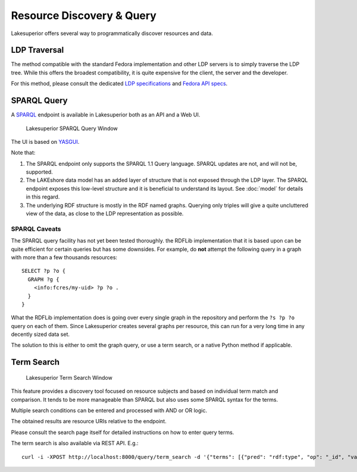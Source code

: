 Resource Discovery & Query
==========================

Lakesuperior offers several way to programmatically discover resources and
data.

LDP Traversal
-------------

The method compatible with the standard Fedora implementation and other LDP
servers is to simply traverse the LDP tree. While this offers the broadest
compatibility, it is quite expensive for the client, the server and the
developer.

For this method, please consult the dedicated `LDP specifications
<https://www.w3.org/TR/ldp/>`__ and `Fedora API specs
<https://wiki.duraspace.org/display/FEDORA4x/RESTful+HTTP+API+-+Containers>`__.

SPARQL Query
------------

A `SPARQL <https://www.w3.org/TR/sparql11-query/>`__ endpoint is available in
Lakesuperior both as an API and a Web UI.

.. figure:: assets/lsup_sparql_query_ui.png
   :alt: Lakesuperior SPARQL Query Window

   Lakesuperior SPARQL Query Window

The UI is based on `YASGUI <http://about.yasgui.org/>`__.

Note that:

#. The SPARQL endpoint only supports the SPARQL 1.1 Query language.
   SPARQL updates are not, and will not be, supported.
#. The LAKEshore data model has an added layer of structure that is not exposed
   through the LDP layer. The SPARQL endpoint exposes this low-level structure
   and it is beneficial to understand its layout. See :doc:`model` for details
   in this regard.
#. The underlying RDF structure is mostly in the RDF named graphs. Querying
   only triples will give a quite uncluttered view of the data, as close to the
   LDP representation as possible.

SPARQL Caveats
~~~~~~~~~~~~~~

The SPARQL query facility has not yet been tested thoroughly. the RDFLib
implementation that it is based upon can be quite efficient for certain
queries but has some downsides. For example, do **not** attempt the following
query in a graph with more than a few thousands resources::

    SELECT ?p ?o {
      GRAPH ?g {
        <info:fcres/my-uid> ?p ?o .
      }
    }

What the RDFLib implementation does is going over every single graph in the
repository and perform the ``?s ?p ?o`` query on each of them. Since
Lakesuperior creates several graphs per resource, this can run for a very long
time in any decently sized data set.

The solution to this is either to omit the graph query, or use a term search,
or a native Python method if applicable.

Term Search
-----------

.. figure:: assets/lsup_term_search.png
   :alt: Lakesuperior Term Search Window

   Lakesuperior Term Search Window

This feature provides a discovery tool focused on resource subjects and based
on individual term match and comparison. It tends to be more manageable than
SPARQL but also uses some SPARQL syntax for the terms.

Multiple search conditions can be entered and processed with AND or OR logic.

The obtained results are resource URIs relative to the endpoint.

Please consult the search page itself for detailed instructions on how to enter
query terms.

The term search is also available via REST API. E.g.::

    curl -i -XPOST http://localhost:8000/query/term_search -d '{"terms": [{"pred": "rdf:type", "op": "_id", "val": "ldp:Container"}], "logic": "and"}' -H'Content-Type:application/json'

